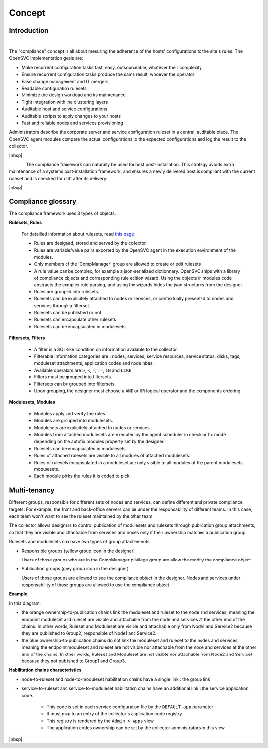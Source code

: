 Concept
*******

Introduction
============

.. figure:: _static/compliance.infra.png
   :align: right
   :figwidth: 810


The "compliance" concept is all about mesuring the adherence of the hosts' configurations to the site's rules. The OpenSVC implementation goals are:

* Make recurrent configuration tasks fast, easy, outsourceable, whatever their complexity
* Ensure recurrent configuration tasks produce the same result, whoever the operator
* Ease change management and IT mergers
* Readable configuration rulesets
* Minimize the design workload and its maintenance
* Tight integration with the clustering layers
* Auditable host and service configurations
* Auditable scripts to apply changes to your hosts
* Fast and reliable nodes and services provisioning

Administrators describe the corporate server and service configuration ruleset in a central, auditable place. The OpenSVC agent modules compare the actual configurations to the expected configurations and log the result to the collector.

.. container:: clearer

   |nbsp|

.. figure:: _static/compliance.cycle.png
   :align:  left

The compliance framework can naturally be used for host post-installation. This strategy avoids extra maintenance of a systems post-installation framework, and ensures a newly delivered host is compliant with the current ruleset and is checked for drift after its delivery.

.. container:: clearer

   |nbsp|

Compliance glossary
===================

.. figure:: _static/compliance.objects.png
   :align:  right

The compliance framework uses 3 types of objects.

**Rulesets, Rules**

    For detailled information about rulesets, read `this page <compliance.rulesets.html>`_.

    * Rules are designed, stored and served by the collector
    * Rules are variable/value pairs exported by the OpenSVC agent in the execution environment of the modules.
    * Only members of the 'CompManager' group are allowed to create or edit rulesets
    * A rule value can be complex, for example a json-serialized dictionnary. OpenSVC ships with a library of compliance objects and corresponding rule edition wizard. Using the objects in modules code abstracts the complex rule parsing, and using the wizards hides the json structures from the designer.
    * Rules are grouped into rulesets.
    * Rulesets can be explicitely attached to nodes or services, or contextually presented to nodes and services through a filterset.
    * Rulesets can be published or not
    * Rulesets can encapsulate other rulesets
    * Rulesets can be encapsulated in modulesets

**Filtersets, Filters**

    * A filter is a SQL-like condition on information available to the collector.
    * Filterable information categories are : nodes, services, service resources, service status, disks, tags, moduleset attachments, application codes and node hbas.
    * Available operators are ``>``, ``<``, ``=``, ``!=``, ``IN`` and ``LIKE``
    * Filters must be grouped into filtersets.
    * Filtersets can be grouped into filtersets.
    * Upon grouping, the designer must choose a ``AND`` or ``OR`` logical operator and the components ordering

**Modulesets, Modules**

    * Modules apply and verify the rules.
    * Modules are grouped into modulesets.
    * Modulesets are explicitely attached to nodes or services.
    * Modules from attached modulesets are executed by the agent scheduler in check or fix mode depending on the autofix modules property set by the designer.
    * Rulesets can be encapsulated in modulesets.
    * Rules of attached rulesets are visible to all modules of attached modulesets.
    * Rules of rulesets encapsulated in a moduleset are only visible to all modules of the parent modulesets modulesets.
    * Each module picks the rules it is coded to pick.


Multi-tenancy
=============

Different groups, responsible for different sets of nodes and services, can define different and private compliance targets. For example, the front and back-office servers can be under the responsability of different teams. In this case, each team won't want to see the ruleset maintained by the other team.

The collector allows designers to control publication of modulesets and rulesets through publication group attachments, so that they are visible and attachable from services and nodes only if their ownership matches a publication group.

Rulesets and modulesets can have two types of group attachements:

* Responsible groups (yellow group icon in the designer)

  Users of those groups who are in the CompManager privilege group are allow the modify the compliance object.

* Publication groups (grey group icon in the designer)

  Users of those groups are allowed to see the compliance object in the designer.
  Nodes and services under responsability of those groups are allowed to use the compliance object.

.. figure:: _static/compliance.ownership.png
   :align: right
   :scale: 60%

**Example**

In this diagram,

* the orange ownership-to-publication chains link the moduleset and ruleset to the node and services, meaning the endpoint moduleset and ruleset are visible and attachable from the node and services at the other end of the chains. In other words, Ruleset and Moduleset are visible and attachable only from Node1 and Service2 because they are published to Group2, responsible of Node1 and Service2.
* the blue ownership-to-publication chains do not link the moduleset and ruleset to the nodes and services, meaning the endpoint moduleset and ruleset are not visible nor attachable from the node and services at the other end of the chains. In other words, Ruleset and Moduleset are not visible nor attachable from Node2 and Service1 because they not published to Group1 and Group3.

**Habilitation chains characteristics**

* node-to-ruleset and node-to-moduleset habilitation chains have a single link : the group link
* service-to-ruleset and service-to-moduleset habilitation chains have an additional link : the service application code.

	* This code is set in each service configuration file by the ``DEFAULT.app`` parameter
	* It must map to an entry of the collector's application code registry
	* This registry is rendered by the ``Admin > Apps`` view.
	* The application codes ownership can be set by the collector administrators in this view

.. container:: clearer

   |nbsp|

